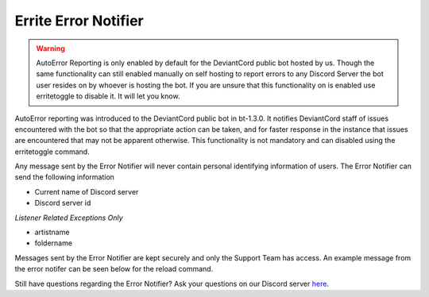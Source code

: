 *******************
Errite Error Notifier
*******************
.. warning::
    AutoError Reporting is only enabled by default for the DeviantCord public bot hosted by us. Though the same functionality
    can still enabled manually on self hosting to report errors to any Discord Server the bot user
    resides on by whoever is hosting the bot. If you are unsure that this functionality on is enabled use erritetoggle to
    disable it. It will let you know.

AutoError reporting was introduced to the DeviantCord public bot in bt-1.3.0. It notifies DeviantCord staff of issues
encountered with the bot so that the appropriate action can be taken, and for faster response in the instance that
issues are encountered that may not be apparent otherwise. This functionality is not mandatory and can disabled using
the erritetoggle command.

Any message sent by the Error Notifier will never contain personal identifying information of users. The Error Notifier
can send the following information

- Current name of Discord server
- Discord server id

*Listener Related Exceptions Only*

- artistname
- foldername

Messages sent by the Error Notifier are kept securely and only the Support Team has access. An example message
from the error notifer can be seen below for the reload command.

..  image:: example_error_report.png

Still have questions regarding the Error Notifier? Ask your questions on our Discord server
`here <https://discord.gg/ubmkcsk>`_.
